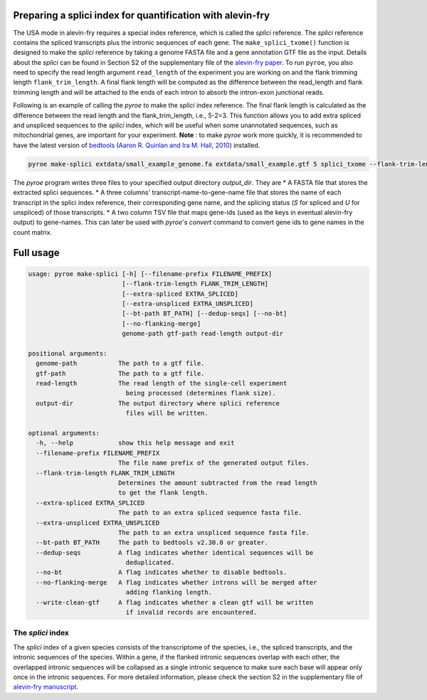 Preparing a splici index for quantification with alevin-fry
===========================================================

The USA mode in alevin-fry requires a special index reference, which is called the *splici* reference. The *splici* reference contains the spliced transcripts plus the intronic sequences of each gene. The ``make_splici_txome()`` function is designed to make the *splici* reference by taking a genome FASTA file and a gene annotation GTF file as the input. Details about the *splici* can be found in Section S2 of the supplementary file of the `alevin-fry paper <https://www.nature.com/articles/s41592-022-01408-3>`_. To run ``pyroe``, you also need to specify the read length argument ``read_length`` of the experiment you are working on and the flank trimming length ``flank_trim_length``. A final flank length will be computed as the difference between the read_length and flank trimming length and will be attached to the ends of each intron to absorb the intron-exon junctional reads.

Following is an example of calling the `pyroe` to make the *splici* index reference. The final flank length is calculated as the difference between the read length and the flank_trim_length, i.e., 5-2=3. This function allows you to add extra spliced and unspliced sequences to the *splici* index, which will be useful when some unannotated sequences, such as mitochondrial genes, are important for your experiment. **Note** : to make `pyroe` work more quickly, it is recommended to have the latest version of `bedtools <https://bedtools.readthedocs.io/en/latest/>`_ (`Aaron R. Quinlan and Ira M. Hall, 2010 <https://doi.org/10.1093/bioinformatics/btq033>`_) installed.

.. code:: bash

  pyroe make-splici extdata/small_example_genome.fa extdata/small_example.gtf 5 splici_txome --flank-trim-length 2 --filename-prefix transcriptome_splici --dedup-seqs
        
        
The `pyroe` program writes three files to your specified output directory `output_dir`. They are 
* A FASTA file that stores the extracted splici sequences.
* A three columns' transcript-name-to-gene-name file that stores the name of each transcript in the splici index reference, their corresponding gene name, and the splicing status (`S` for spliced and `U` for unspliced) of those transcripts.
* A two column TSV file that maps gene-ids (used as the keys in eventual alevin-fry output) to gene-names. This can later be used with `pyroe`'s `convert` command to convert gene ids to gene names in the count matrix.

Full usage
==========

.. code:: bash 

  usage: pyroe make-splici [-h] [--filename-prefix FILENAME_PREFIX]
                           [--flank-trim-length FLANK_TRIM_LENGTH]
                           [--extra-spliced EXTRA_SPLICED]
                           [--extra-unspliced EXTRA_UNSPLICED]
                           [--bt-path BT_PATH] [--dedup-seqs] [--no-bt]
                           [--no-flanking-merge]
                           genome-path gtf-path read-length output-dir

  positional arguments:
    genome-path           The path to a gtf file.
    gtf-path              The path to a gtf file.
    read-length           The read length of the single-cell experiment 
                            being processed (determines flank size).
    output-dir            The output directory where splici reference 
                            files will be written.

  optional arguments:
    -h, --help            show this help message and exit
    --filename-prefix FILENAME_PREFIX
                          The file name prefix of the generated output files.
    --flank-trim-length FLANK_TRIM_LENGTH
                          Determines the amount subtracted from the read length
                          to get the flank length.
    --extra-spliced EXTRA_SPLICED
                          The path to an extra spliced sequence fasta file.
    --extra-unspliced EXTRA_UNSPLICED
                          The path to an extra unspliced sequence fasta file.
    --bt-path BT_PATH     The path to bedtools v2.30.0 or greater.
    --dedup-seqs          A flag indicates whether identical sequences will be
                            deduplicated.
    --no-bt               A flag indicates whether to disable bedtools.
    --no-flanking-merge   A flag indicates whether introns will be merged after
                            adding flanking length.
    --write-clean-gtf     A flag indicates whether a clean gtf will be written 
                            if invalid records are encountered.


The *splici* index
------------------

The *splici* index of a given species consists of the transcriptome of the species, i.e., the spliced transcripts, and the intronic sequences of the species. Within a gene, if the flanked intronic sequences overlap with each other, the overlapped intronic sequences will be collapsed as a single intronic sequence to make sure each base will appear only once in the intronic sequences. For more detailed information, please check the section S2 in the supplementary file of `alevin-fry manuscript <https://www.biorxiv.org/content/10.1101/2021.06.29.450377v2>`_.
